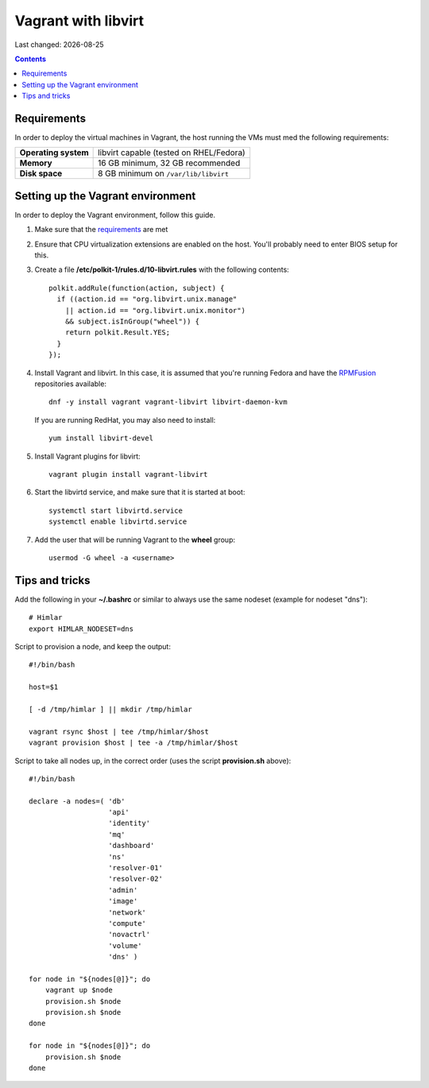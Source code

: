 .. |date| date::

====================
Vagrant with libvirt
====================

Last changed: |date|

.. contents::

Requirements
============

In order to deploy the virtual machines in Vagrant, the host running
the VMs must med the following requirements:

====================  =======================================
**Operating system**  libvirt capable (tested on RHEL/Fedora)
**Memory**            16 GB minimum, 32 GB recommended
**Disk space**        8 GB minimum on ``/var/lib/libvirt``
====================  =======================================


Setting up the Vagrant environment
==================================

.. _RPMFusion: http://rpmfusion.org/
.. _norcams/himlar: https://github.com/norcams/himlar

In order to deploy the Vagrant environment, follow this guide.

#. Make sure that the requirements_ are met

#. Ensure that CPU virtualization extensions are enabled on the
   host. You'll probably need to enter BIOS setup for this.

#. Create a file **/etc/polkit-1/rules.d/10-libvirt.rules** with the
   following contents::

     polkit.addRule(function(action, subject) {
       if ((action.id == "org.libvirt.unix.manage"
         || action.id == "org.libvirt.unix.monitor")
         && subject.isInGroup("wheel")) {
         return polkit.Result.YES;
       }
     });

#. Install Vagrant and libvirt. In this case, it is assumed that
   you're running Fedora and have the RPMFusion_ repositories
   available::

     dnf -y install vagrant vagrant-libvirt libvirt-daemon-kvm
     
   If you are running RedHat, you may also need to install::

     yum install libvirt-devel
     
#. Install Vagrant plugins for libvirt::

     vagrant plugin install vagrant-libvirt

#. Start the libvirtd service, and make sure that it is started at
   boot::

     systemctl start libvirtd.service
     systemctl enable libvirtd.service

#. Add the user that will be running Vagrant to the **wheel** group::

     usermod -G wheel -a <username>

Tips and tricks
===============

Add the following in your **~/.bashrc** or similar to always use the
same nodeset (example for nodeset "dns")::

  # Himlar
  export HIMLAR_NODESET=dns

Script to provision a node, and keep the output::

  #!/bin/bash
  
  host=$1
  
  [ -d /tmp/himlar ] || mkdir /tmp/himlar
  
  vagrant rsync $host | tee /tmp/himlar/$host
  vagrant provision $host | tee -a /tmp/himlar/$host

Script to take all nodes up, in the correct order (uses the
script **provision.sh** above)::

  #!/bin/bash
  
  declare -a nodes=( 'db'
                     'api'
                     'identity'
                     'mq'
                     'dashboard'
                     'ns'
                     'resolver-01'
                     'resolver-02'
                     'admin'
                     'image'
                     'network'
                     'compute'
                     'novactrl'
                     'volume'
                     'dns' )
  
  for node in "${nodes[@]}"; do
      vagrant up $node
      provision.sh $node
      provision.sh $node
  done
  
  for node in "${nodes[@]}"; do
      provision.sh $node
  done

